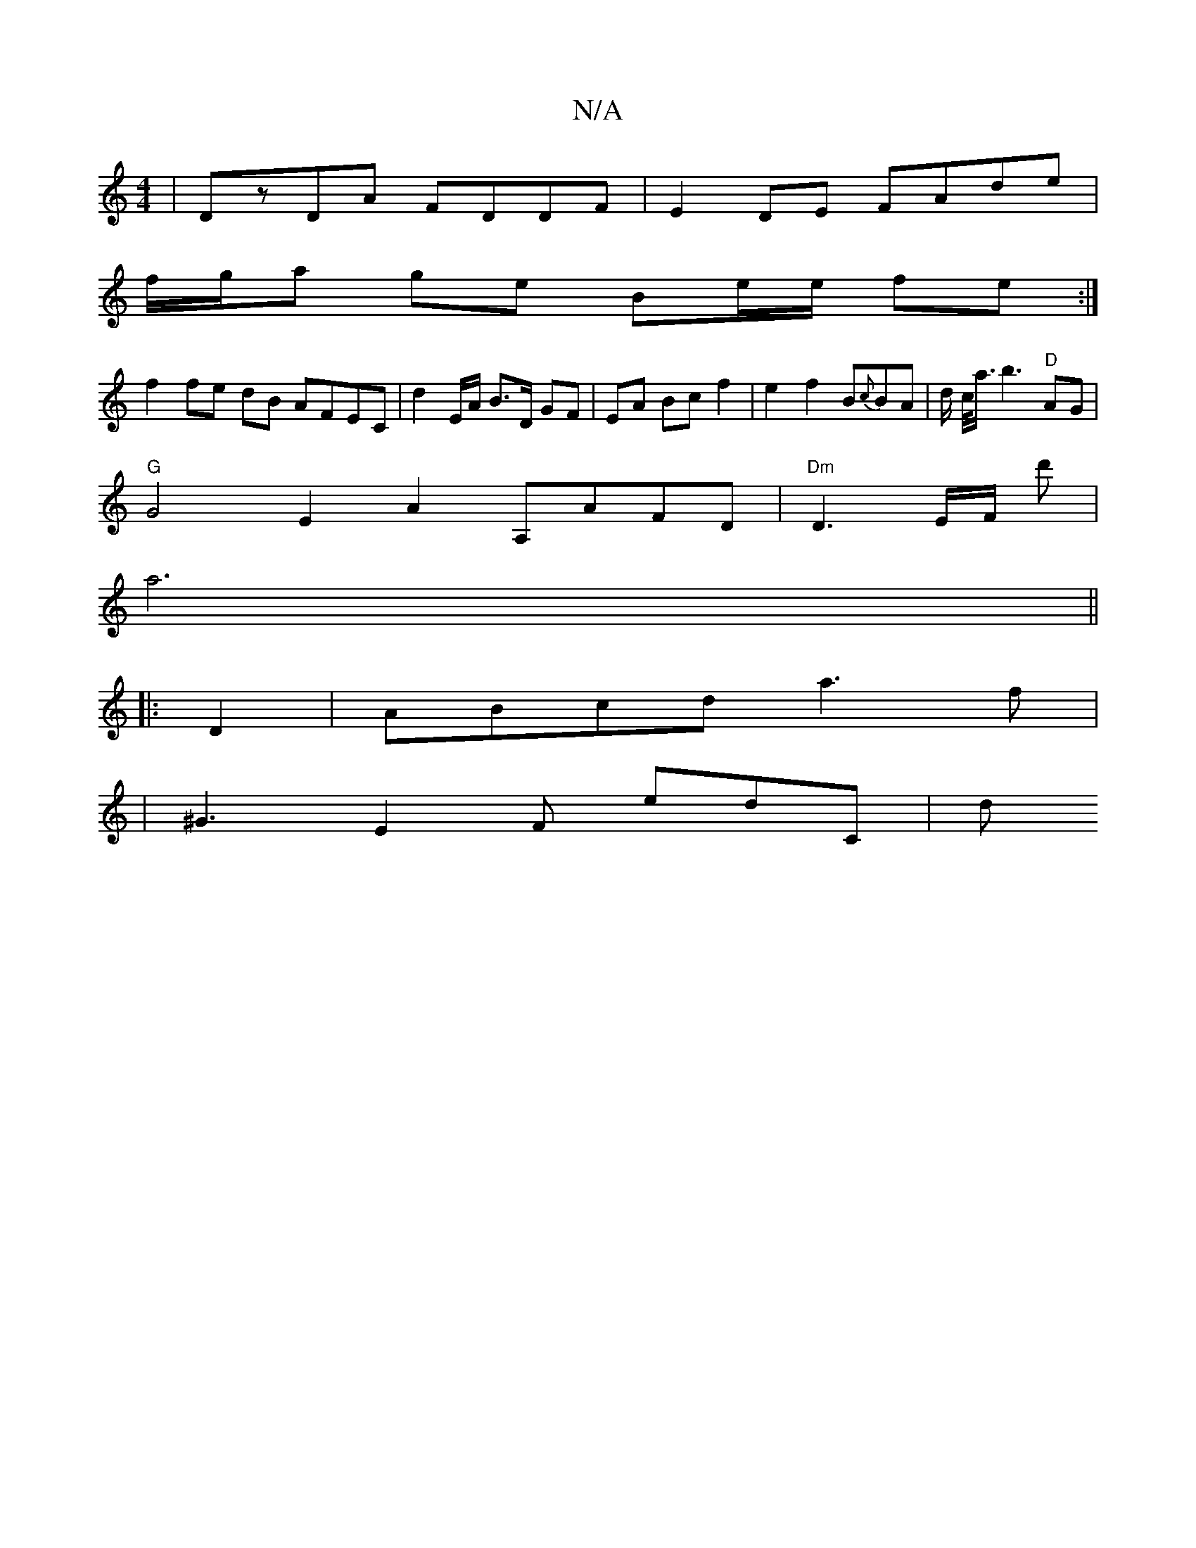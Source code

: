 X:1
T:N/A
M:4/4
R:N/A
K:Cmajor
| DzDA FDDF | E2DE FAde |
f/g/a ge Be/e/ fe :|
f2 fe dB AFEC|D'2 E/A/ B>D GF | EA Bc f2 | e2f2B{c}BA | d/2 c/2<a/2b3"D"AG |
"G" G4 E2A2 A,AFD|"Dm"D3-/2E/F/ d' |
a6 ||
|: D2 |ABcd a3f |
|^G3E2F E'D'C|d